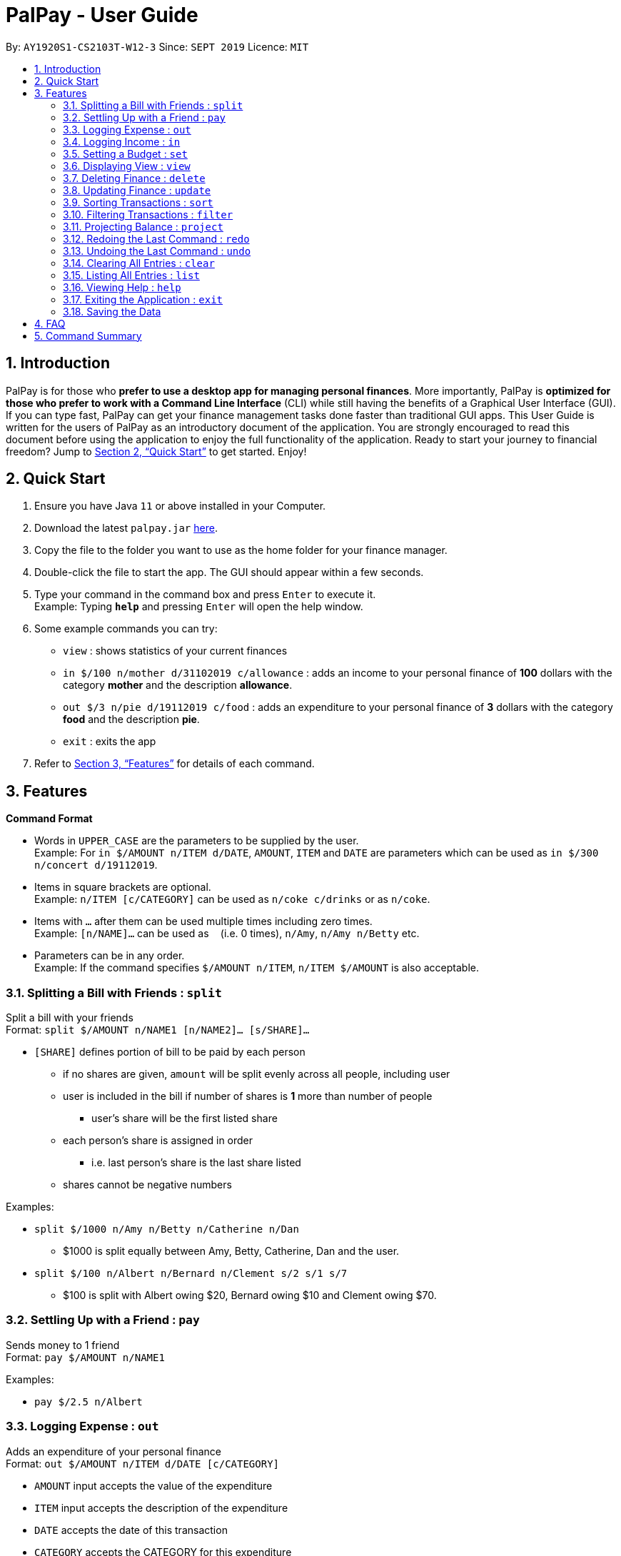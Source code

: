 ﻿= PalPay - User Guide
:site-section: UserGuide
:toc:
:toc-title:
:toc-placement: preamble
:sectnums:
:imagesDir: images
:stylesDir: stylesheets
:xrefstyle: full
:experimental:
ifdef::env-github[]
:tip-caption: :bulb:
:note-caption: :information_source:
endif::[]
:repoURL: https://github.com/AY1920S1-CS2103T-W12-3/main

By: `AY1920S1-CS2103T-W12-3`      Since: `SEPT 2019`      Licence: `MIT`

== Introduction

PalPay is for those who *prefer to use a desktop app for managing personal finances*.
More importantly, PalPay is *optimized for those who prefer to work with a Command Line Interface* (CLI) while still having the benefits of a Graphical User Interface (GUI).
If you can type fast, PalPay can get your finance management tasks done faster than traditional GUI apps.
This User Guide is written for the users of PalPay as an introductory document of the application.
You are strongly encouraged to read this document before using the application to enjoy the full functionality of the application.
Ready to start your journey to financial freedom?
Jump to <<Quick Start>> to get started.
Enjoy!

== Quick Start

. Ensure you have Java `11` or above installed in your Computer.
. Download the latest `palpay.jar` link:{repoURL}/releases[here].
. Copy the file to the folder you want to use as the home folder for your finance manager.
. Double-click the file to start the app.
The GUI should appear within a few seconds.
+
+
. Type your command in the command box and press kbd:[Enter] to execute it. +
Example: Typing *`help`* and pressing kbd:[Enter] will open the help window.
. Some example commands you can try:

* `view` : shows statistics of your current finances
* `in $/100 n/mother d/31102019 c/allowance` : adds an income to your personal finance of *100* dollars with
the category *mother* and the description *allowance*.
* `out $/3 n/pie d/19112019 c/food` : adds an expenditure to your personal finance of *3* dollars with
the category *food* and the description *pie*.
* `exit` : exits the app

. Refer to <<Features>> for details of each command.

[[Features]]
== Features

====
*Command Format*

* Words in `UPPER_CASE` are the parameters to be supplied by the user. +
Example: For `in $/AMOUNT n/ITEM d/DATE`, `AMOUNT`, `ITEM` and `DATE` are parameters which can be used as
`in $/300 n/concert d/19112019`.
* Items in square brackets are optional. +
Example: `n/ITEM [c/CATEGORY]` can be used as `n/coke c/drinks` or as `n/coke`.
* Items with `…`​ after them can be used multiple times including zero times. +
Example: `[n/NAME]...` can be used as `{nbsp}` (i.e. 0 times), `n/Amy`, `n/Amy n/Betty` etc.
* Parameters can be in any order. +
Example: If the command specifies `$/AMOUNT n/ITEM`, `n/ITEM $/AMOUNT` is also acceptable.
====

=== Splitting a Bill with Friends : `split`

Split a bill with your friends +
Format: `split $/AMOUNT n/NAME1 [n/NAME2]... [s/SHARE]...`


* `[SHARE]` defines portion of bill to be paid by each person
** if no shares are given, `amount` will be split evenly across all people, including user
** user is included in the bill if number of shares is *1* more than number of people
*** user's share will be the first listed share
** each person's share is assigned in order
*** i.e. last person's share is the last share listed
** shares cannot be negative numbers

Examples:

* `split $/1000 n/Amy n/Betty n/Catherine n/Dan`
** $1000 is split equally between Amy, Betty, Catherine, Dan and the user.
* `split $/100 n/Albert n/Bernard n/Clement s/2 s/1 s/7`
** $100 is split with Albert owing $20, Bernard owing $10 and Clement owing $70.

=== Settling Up with a Friend : `pay`

Sends money to 1 friend +
Format: `pay $/AMOUNT n/NAME1`

Examples:

* `pay $/2.5 n/Albert`

=== Logging Expense : `out`

Adds an expenditure of your personal finance +
Format: `out $/AMOUNT n/ITEM d/DATE [c/CATEGORY]`

****
* `AMOUNT` input accepts the value of the expenditure
* `ITEM` input accepts the description of the expenditure
* `DATE` accepts the date of this transaction
* `CATEGORY` accepts the CATEGORY for this expenditure
* `in` will update the Bank Account with a net **negative** amount (e.g. `out n/milk $/2 d/10102019` will **decrease** Bank Acount balance by $2)
****

Examples:

* `out $/100 n/milk c/food c/drinks`
* `out $/29 n/taxi c/transport`
* `out $/12 n/burger`

=== Logging Income : `in`

Adds an income of your personal finance +
Format: `in $/AMOUNT n/ITEM d/DATE [c/CATEGORY]`

****
* `AMOUNT` input accepts the value of the income
* `ITEM` input accepts the description of the income
* `DATE` input accepts accepts the date of this transaction
* `CATEGORY` input accepts the CATEGORY for this income
* `in` updates the Bank Account with a net positive amount (e.g. `in n/work $/1000 d/10102019` will **increase** Bank Acount balance by $1000)
****

Examples:

* `in $/100 n/errand c/work c/drinks`
* `in $/200 n/mom c/family`
* `in $/120 n/work`

=== Setting a Budget : `set`

Sets a budget for a particular category until a certain date +
You cannot have duplicate budgets (budgets with the same `AMOUNT` and `DATE` and `CATEGORY`).
If you attempt to do so, you will receive an error message: `This budget already exists in the bank account`. +
Format: `set $/AMOUNT d/DATE c/CATEGORY`

****
* `AMOUNT` input accepts the new budget amount to be set.
* `DATE` input accepts the deadline to be set.
* `CATEGORY` accepts the CATEGORY for the budget
****

Examples:

* `set $/100 c/shopping`
* `set $/50 c/food`

// tag::view[]
=== Displaying View : `view`

Shows all possible views +
Format: `view TAB`

****
* `TAB` input only accepts `transaction` and `budget` in v1.3.
* `view transaction` shows a list of all your transactions.
* `view budget` shows a list of all your budgets.
****

Examples:

* `view transaction`
* `view budget`
// end::view[]

// tag::delete[]
=== Deleting Finance : `delete`

Deletes the specified Transaction or Budget from the finance manager. +
Format: `delete TYPE+INDEX`

****
* `INDEX` refers to the target item number. (Items are sorted starting from the **latest** input added)
* `TYPE` only accepts `t` (Transaction) or `b` (Budget). (e.g. `delete --b1` refers to deleting an *Budget* of index 1)
* `TYPE+INDEX` requires the TYPE and INDEX to be placed in sequential order (e.g. `delete --b 1` or `delete --1` or `delete --1b` will not work)
* You can only delete an existing transaction or budget. Nothing will be deleted if the transaction or budget with `INDEX` does not exists.
* Example: `delete --t1` will delete the first transaction from the list of transactions.
****

Examples:

* `delete t1`
* `delete b3`

=== Updating Finance : `update`

Updates the specified income or expenditure from the finance manager. +
Format: `update TYPE+INDEX [$/AMOUNT] [d/date] [n/ITEM] [c/CATEGORY]`

****
* `INDEX` refers to the target item number. (Items are sorted starting from the **latest** input added)
* `TYPE` only accepts `t` (Transaction) or `b` (Budget). (e.g. `update --b1 ...` refers to updating a *Budget* of index 1)
* `TYPE+INDEX` requires the TYPE and INDEX to be placed in sequential order (e.g. `update --b 1 ..` or `update --1 ..` or `update --1b ..` will not work)
* `update` requires at least one field to be updated but also allows more than one field to be updated (e.g. `update t1 $/20 d/10102019 n/milk` and `update t1 $/10` will both be accepted but `update t1` will not be accepted)
* You can only update an existing transaction or budget. Nothing will be updated if the transaction or budget with `INDEX` does not exists.
* Example: `update --t1 $/3000 d/10102019` will update the first transaction from the list of transactions by changing it's *Amount* to $1000 and *Date* to 10/10/2019.
****

Examples:

* `update t1 $/20 n/coke c/drinks d/12122019`
* `update b2 $/300`
* `update t4 $/30 d/12102019`

// tag::sort[]
=== Sorting Transactions : `sort`

Sorts all transactions with given `PREDICATE` +
Format: `sort PREDICATE`

****
* You are only able to `sort` by `date` and `amount` in v1.3.
* Transactions will be sorted in ascending order.
****

Examples:

* `sort amount`
* `sort date`
// end::sort[]

// tag::filter[]
=== Filtering Transactions : `filter`

Shows all relevant transactions with given `CATEGORY` +
Format: `filter CATEGORY...`

****
* All transactions with at least one `CATEGORY` in the `CATEGORY...` input will be displayed.
* Example: `filter transport allowance` will display transactions with `transport`, `allowance`, or
`transport` and `allowance`.
****

Examples:

* `filter food`
* `filter transport allowance`
// end::filter[]

=== Projecting Balance : `project`

Projects future balance based on past In or Out transactions +
Format: `project d/DATE`

****
* `DATE` only accepts date in format DDMMYYYY.
****

Examples:

* `project d/10012019`

=== Redoing the Last Command : `redo`

Redo the last command +
Format: `redo`

=== Undoing the Last Command : `undo`

Undo the last command. +
Format: `undo`

=== Clearing All Entries : `clear`

Clears all entries from your Bank Account. +
Format: `clear`

=== Listing All Entries : `list`

Lists all entries from your Bank Account. +
Format: `list`

=== Viewing Help : `help`

Opens help page for the list of usable commands +
Format: `help`

=== Exiting the Application : `exit`

Exits the program. +
Format: `exit`

=== Saving the Data

PalPay data is saved in the hard disk automatically after any command that changes the data. +
There is no need to save manually.

== FAQ

*Q*: How do I transfer my data to another Computer? +
*A*: Install the app in the other computer and overwrite the empty data file it creates with the file that contains the data of your previous Bank Account folder.

== Command Summary

* *Split* `split [f/FLAG] $/AMOUNT n/NAME1 [n/NAME2]... [s/SHARE]` +
Example: `split $/100 f/loan n/Albert n/Bernard n/Clement s/2 s/1 s/7`
* *Out* : `out $/AMOUNT n/ITEM d/DATE [c/CATEGORY]` +
Example: `out $/20 n/coke d/19112019 c/drink c/lunch`
* *In* `in $/AMOUNT n/ITEM d/DATE [c/CATEGORY]` +
Example: `in $/100 n/allowance d/11112019 c/income`
* *Set* : `set $/AMOUNT d/DATE c/CATEGORY` +
Example: `set $/100 d/10102019 c/food`
* *View* : `view TAB` +
Example: `view transaction`
* *Delete* : `delete TYPE+INDEX` +
Example: `delete t1 $/200 n/waiter c/work`
* *Update* : `update TYPE+INDEX [$/AMOUNT] [d/date] [n/ITEM] [c/CATEGORY]` +
Example: `update b1 $/100 c/transport`
* *Sort* : `sort PREDICATE` +
Example: `sort amount`
* *Filter* : `filter CATEGORY...` +
Example: `filter food`
* *Project* : `project DURATION` +
Example: `project 10`
* *Redo* : `redo`
* *Undo* : `undo`
* *Clear* : `clear`
* *List* : `list`
* *Help* : `help`
* *Exit* : `exit`
